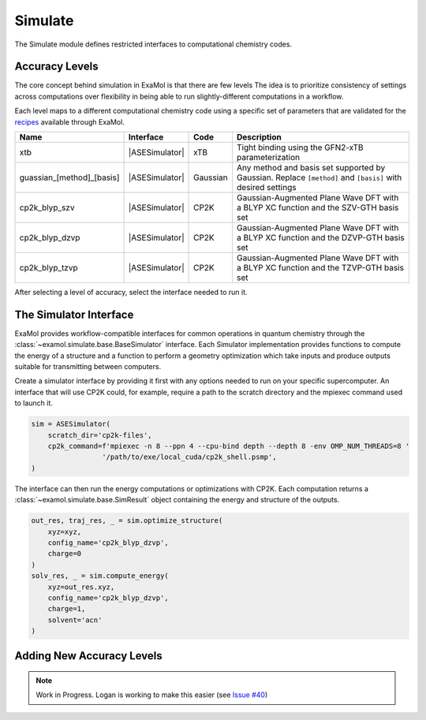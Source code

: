 Simulate
========

The Simulate module defines restricted interfaces to computational chemistry codes.


Accuracy Levels
---------------

The core concept behind simulation in ExaMol is that there are few levels
The idea is to prioritize consistency of settings across computations
over flexibility in being able to run slightly-different computations in a workflow.

Each level maps to a different computational chemistry code using a specific set of parameters
that are validated for the `recipes <store.html#recipes>`_ available through ExaMol.

.. |ASESimulator| replace:: :class:`~examol.simulate.ase.ASESimulator`
.. list-table::
    :header-rows: 1

    * - Name
      - Interface
      - Code
      - Description
    * - xtb
      - |ASESimulator|
      - xTB
      - Tight binding using the GFN2-xTB parameterization
    * - guassian_[method]_[basis]
      - |ASESimulator|
      - Gaussian
      - Any method and basis set supported by Gaussian. Replace ``[method]`` and ``[basis]`` with desired settings
    * - cp2k_blyp_szv
      - |ASESimulator|
      - CP2K
      - Gaussian-Augmented Plane Wave DFT with a BLYP XC function and the SZV-GTH basis set
    * - cp2k_blyp_dzvp
      - |ASESimulator|
      - CP2K
      - Gaussian-Augmented Plane Wave DFT with a BLYP XC function and the DZVP-GTH basis set
    * - cp2k_blyp_tzvp
      - |ASESimulator|
      - CP2K
      - Gaussian-Augmented Plane Wave DFT with a BLYP XC function and the TZVP-GTH basis set


After selecting a level of accuracy, select the interface needed to run it.


The Simulator Interface
-----------------------

ExaMol provides workflow-compatible interfaces for common operations in quantum chemistry
through the :class:`~examol.simulate.base.BaseSimulator` interface.
Each Simulator implementation provides functions to compute the energy of a structure
and a function to perform a geometry optimization which take inputs and produce outputs
suitable for transmitting between computers.

Create a simulator interface by providing it first with any options needed to run on
your specific supercomputer.
An interface that will use CP2K could, for example, require a path to the scratch directory
and the mpiexec command used to launch it.

.. code-block:: python

    sim = ASESimulator(
        scratch_dir='cp2k-files',
        cp2k_command=f'mpiexec -n 8 --ppn 4 --cpu-bind depth --depth 8 -env OMP_NUM_THREADS=8 '
                     '/path/to/exe/local_cuda/cp2k_shell.psmp',
    )

The interface can then run the energy computations or optimizations with CP2K.
Each computation returns a :class:`~examol.simulate.base.SimResult` object containing the
energy and structure of the outputs.

.. code-block:: python

    out_res, traj_res, _ = sim.optimize_structure(
        xyz=xyz,
        config_name='cp2k_blyp_dzvp',
        charge=0
    )
    solv_res, _ = sim.compute_energy(
        xyz=out_res.xyz,
        config_name='cp2k_blyp_dzvp',
        charge=1,
        solvent='acn'
    )

.. _levels:

Adding New Accuracy Levels
--------------------------

.. note::

    Work in Progress. Logan is working to make this easier (see `Issue #40 <https://github.com/exalearn/ExaMol/issues/40>`_)
